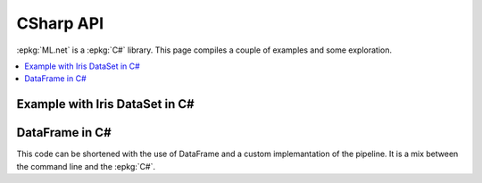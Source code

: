 
==========
CSharp API
==========

:epkg:`ML.net` is a :epkg:`C#` library.
This page compiles a couple of examples
and some exploration.

.. contents::
    :local:



Example with Iris DataSet in C#
===============================


.. runcsharpml::
    :entrypoint: example_iris
    :showcode:

    public class IrisObservation
    {
        [Column("0")]
        [ColumnName("Label")]
        public string Label;

        [Column("1")]
        public float Sepal_length;

        [Column("2")]
        public float Sepal_width;

        [Column("3")]
        public float Petal_length;

        [Column("4")]
        public float Petal_width;
    }
    
    public class IrisPrediction
    {
        public uint PredictedLabel;

        [VectorType(4)]
        public float[] Score;
    }
    
    public static void example_iris()
    {
        var iris = string.Format("{0}/iris.txt", RELPATH);
        
        using (var env = new ConsoleEnvironment())
        {
            var reader = new TextLoader(env,
                                new TextLoader.Arguments()
                                {
                                    Separator = "\t",
                                    HasHeader = true,
                                    Column = new[] {
                                        new TextLoader.Column("Label", DataKind.R4, 0),
                                        new TextLoader.Column("Sepal_length", DataKind.R4, 1),
                                        new TextLoader.Column("Sepal_width", DataKind.R4, 2),
                                        new TextLoader.Column("Petal_length", DataKind.R4, 3),
                                        new TextLoader.Column("Petal_width", DataKind.R4, 4),
                                    }
                                });

            var pipeline = new ColumnConcatenatingEstimator(env, "Features", "Sepal_length",
                                                            "Sepal_width", "Petal_length", "Petal_width")
                   .Append(new KMeansPlusPlusTrainer(env, "Features", clustersCount: 3));

            IDataView trainingDataView = reader.Read(new MultiFileSource(iris));
            var model = pipeline.Fit(trainingDataView);

            var obs = new IrisObservation()
            {
                Sepal_length = 3.3f,
                Sepal_width = 1.6f,
                Petal_length = 0.2f,
                Petal_width = 5.1f,
            };

            var engine = model.MakePredictionFunction<IrisObservation, IrisPrediction>(env);
            var res = engine.Predict(obs);
            Console.WriteLine("------------");
            Console.WriteLine("PredictedLabel: {0}", res.PredictedLabel);
            Console.WriteLine("Score: {0}", string.Join(", ", res.Score.Select(c => c.ToString())));
        }
    }


DataFrame in C#
===============

This code can be shortened with the use of DataFrame
and a custom implemantation of the pipeline.
It is a mix between the command line and the :epkg:`C#`.


.. runcsharpml::
    :entrypoint: dataframe_iris
    :showcode:
    
    public static void dataframe_iris()
    {
        var iris = string.Format("{0}/iris.txt", RELPATH);
        
        using (var env = new ConsoleEnvironment())
        {
            var df = DataFrameIO.ReadCsv(iris, sep: '\t', dtypes: new ColumnType[] { NumberType.R4 });
            var concat = string.Format("Concat{{col=Features:{0},{1}}}", df.Columns[1], df.Columns[2]);
            var pipe = new ScikitPipeline(new[] { concat }, "mlr");
            pipe.Train(df, "Features", "Label");
            
            DataFrame pred = null;
            pipe.Predict(df, ref pred);
            Console.WriteLine(pred.Head());
        }
    }

